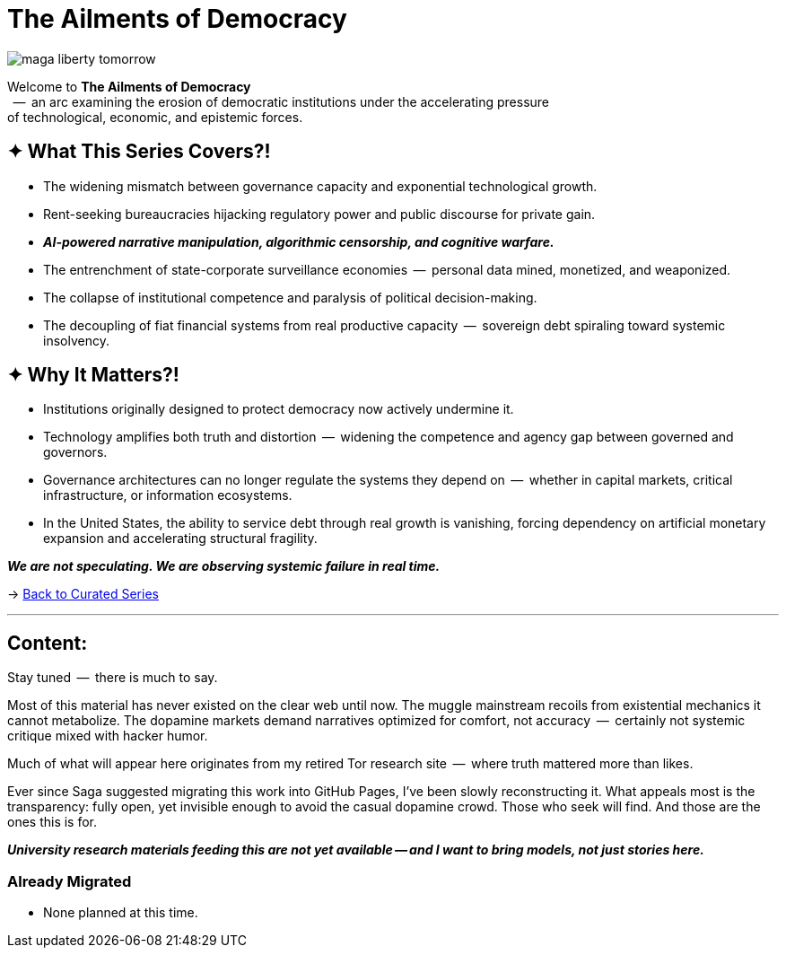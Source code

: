 = The Ailments of Democracy
:page-classes: wide
:page-layout: splash
:page-permalink: /series/fall-of-democracy/
:page-author_profile: true

image::/riddle-me-this/assets/images/maga-liberty-tomorrow.png[]

Welcome to *The Ailments of Democracy*  +
{nbsp} --  an arc examining the erosion of democratic institutions under the accelerating pressure +
of technological, economic, and epistemic forces.

== ✦ What This Series Covers?!

- The widening mismatch between governance capacity and exponential technological growth.
- Rent-seeking bureaucracies hijacking regulatory power and public discourse for private gain.
- *_AI-powered narrative manipulation, algorithmic censorship, and cognitive warfare._*
- The entrenchment of state-corporate surveillance economies  --  personal data mined, monetized, and weaponized.
- The collapse of institutional competence and paralysis of political decision-making.
- The decoupling of fiat financial systems from real productive capacity  --  sovereign debt spiraling toward systemic insolvency.

== ✦ Why It Matters?!

- Institutions originally designed to protect democracy now actively undermine it.
- Technology amplifies both truth and distortion  --  widening the competence and agency gap between governed and governors.
- Governance architectures can no longer regulate the systems they depend on  --  whether in capital markets, critical infrastructure, or information ecosystems.
- In the United States, the ability to service debt through real growth is vanishing, forcing dependency on artificial monetary expansion and accelerating structural fragility.

*_We are not speculating.
We are observing systemic failure in real time._*

→ link:/riddle-me-this/series/[Back to Curated Series]

'''

== Content:

Stay tuned  --  there is much to say.

Most of this material has never existed on the clear web until now.
The muggle mainstream recoils from existential mechanics it cannot metabolize.
The dopamine markets demand narratives optimized for comfort, not accuracy  --  certainly not systemic critique mixed with hacker humor.

Much of what will appear here originates from my retired Tor research site  --  where truth mattered more than likes.

Ever since Saga suggested migrating this work into GitHub Pages, I’ve been slowly reconstructing it.
What appeals most is the transparency: fully open, yet invisible enough to avoid the casual dopamine crowd.
Those who seek will find.
And those are the ones this is for.

*_University research materials feeding this are not yet available -- and I want to bring models, not just stories here._*

=== Already Migrated

- None planned at this time.

